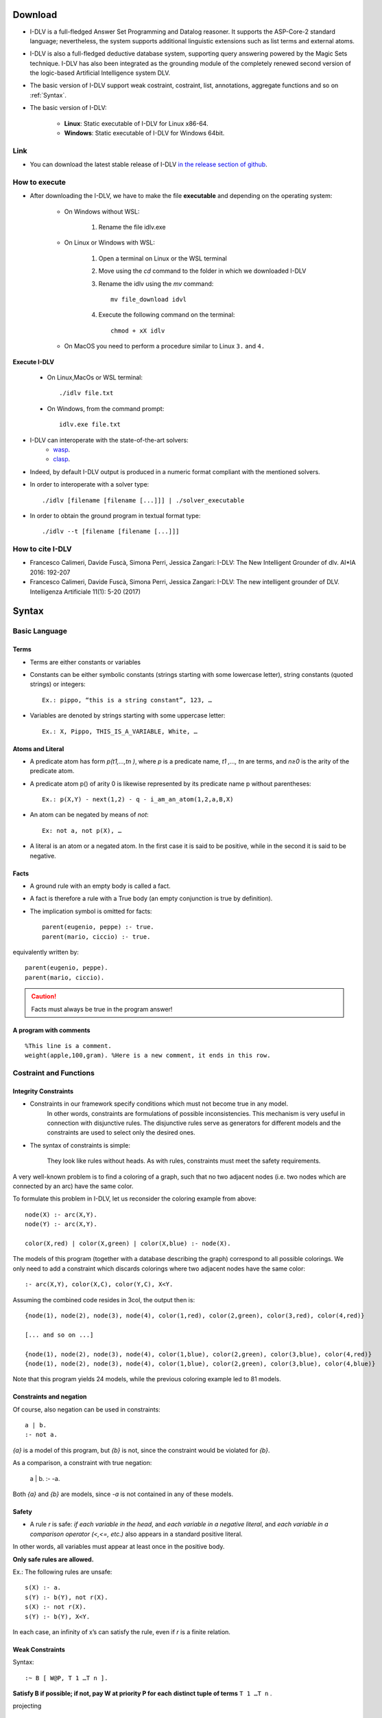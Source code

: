 Download
+++++++++++++++++++++++++

* I-DLV is a full-fledged Answer Set Programming and Datalog reasoner.
  It supports the ASP-Core-2 standard language; nevertheless, the system supports additional linguistic extensions such as list terms and external atoms. 

* I-DLV is also a full-fledged deductive database system, supporting query answering powered by the Magic Sets technique. 
  I-DLV has also been integrated as the grounding module of the completely renewed second version of the logic-based Artificial Intelligence system DLV.

* The basic version of I-DLV support weak costraint, costraint, list, annotations, aggregate functions and so on :ref:`Syntax`.

* The basic version of I-DLV:

	* **Linux**: Static executable of I-DLV for Linux x86-64.

	* **Windows**: Static executable of I-DLV for Windows 64bit.
		
Link
========================
		
* You can download the latest stable release of I-DLV `in the release section of github <https://github.com/DeMaCS-UNICAL/I-DLV/releases>`_.
	

How to execute
================================

* After downloading the I-DLV, we have to make the file **executable** and depending on the operating system:

	* On Windows without WSL:
		
		#. Rename the file idlv.exe
		
	* On Linux or Windows with WSL:
	
		#. Open a terminal on Linux or the WSL terminal
		#. Move using the `cd` command to the folder in which we downloaded I-DLV
		#. Rename the idlv using the `mv` command::
			
			mv file_download idvl
			
		#. Execute the following command on the terminal::
		
			chmod + xX idlv
			
	* On MacOS you need to perform a procedure similar to Linux ``3.`` and ``4.``

**Execute I-DLV**

	* On Linux,MacOs or WSL terminal::
		
		./idlv file.txt
		
	* On Windows, from the command prompt::
		
		idlv.exe file.txt

* I-DLV can interoperate with the state-of-the-art solvers:
	* `wasp <https://github.com/alviano/wasp/>`_.
	* `clasp <https://sourceforge.net/projects/potassco/files/clasp>`_.
	
* Indeed, by default I-DLV output is produced in a numeric format compliant with the mentioned solvers.

* In order to interoperate with a solver type::
		
		./idlv [filename [filename [...]]] | ./solver_executable
	
* In order to obtain the ground program in textual format type::
	
		./idlv --t [filename [filename [...]]]


How to cite I-DLV
============================

* Francesco Calimeri, Davide Fuscà, Simona Perri, Jessica Zangari: I-DLV: The New Intelligent Grounder of dlv. AI*IA 2016: 192-207

* Francesco Calimeri, Davide Fuscà, Simona Perri, Jessica Zangari: I-DLV: The new intelligent grounder of DLV. Intelligenza Artificiale 11(1): 5-20 (2017)


.. _Syntax:

Syntax
+++++++++++++++

Basic Language
===================

Terms
*****************


* Terms are either constants or variables
* Constants can be either symbolic constants (strings starting with some lowercase letter), string constants (quoted strings) or integers::

	Ex.: pippo, “this is a string constant”, 123, …
	
* Variables are denoted by strings starting with some uppercase letter::

	Ex.: X, Pippo, THIS_IS_A_VARIABLE, White, …

Atoms and Literal
******************

* A predicate atom has form `p(t1,…,tn )`, where `p` is a predicate name, `t1 ,…, tn` are terms, and `n≥0` is the arity of the predicate atom. 

* A predicate atom p() of arity 0 is likewise represented by its predicate name p without parentheses::

	Ex.: p(X,Y) - next(1,2) - q - i_am_an_atom(1,2,a,B,X)

* An atom can be negated by means of `not`::

	Ex: not a, not p(X), …
	
* A literal is an atom or a negated atom. In the first case it is said to be positive, while in the second it is said to be negative.


Facts
*****************


* A ground rule with an empty body is called a fact.
* A fact is therefore a rule with a True body (an empty conjunction is true by definition).
* The implication symbol is omitted for facts::

	parent(eugenio, peppe) :- true.
	parent(mario, ciccio) :- true.
	

equivalently written by::

	parent(eugenio, peppe).
	parent(mario, ciccio).

.. caution::

	Facts must always be true in the program answer!

A program with comments
****************************

:: 

          %This line is a comment.
          weight(apple,100,gram). %Here is a new comment, it ends in this row.
        

Costraint and Functions
==========================

Integrity Constraints
**********************

* Constraints in our framework specify conditions which must not become true in any model. 
	In other words, constraints are formulations of possible inconsistencies. 
	This mechanism is very useful in connection with disjunctive rules. 
	The disjunctive rules serve as generators for different models and the constraints are used to select only the desired ones.

* The syntax of constraints is simple:
			
	They look like rules without heads. 
	As with rules, constraints must meet the safety requirements.

A very well-known problem is to find a coloring of a graph, such that no two adjacent nodes (i.e. two nodes which are connected by an arc) have the same color.

To formulate this problem in I-DLV, let us reconsider the coloring example from above::

	  node(X) :- arc(X,Y).
	  node(Y) :- arc(X,Y).

	  color(X,red) | color(X,green) | color(X,blue) :- node(X).
	

The models of this program (together with a database describing the graph) correspond to all possible colorings. We only need to add a constraint which discards colorings where two adjacent nodes have the same color::

	  :- arc(X,Y), color(X,C), color(Y,C), X<Y.
	

Assuming the combined code resides in 3col, the output then is::

	  {node(1), node(2), node(3), node(4), color(1,red), color(2,green), color(3,red), color(4,red)}

	  [... and so on ...]
	  
	  {node(1), node(2), node(3), node(4), color(1,blue), color(2,green), color(3,blue), color(4,red)}
	  {node(1), node(2), node(3), node(4), color(1,blue), color(2,green), color(3,blue), color(4,blue)}
	

Note that this program yields 24 models, while the previous coloring example led to 81 models. 
 
Constraints and negation
*************************

Of course, also negation can be used in constraints::

            a | b.
            :- not a.
          

`{a}` is a model of this program, but `{b}` is not, since the constraint would be violated for `{b}`.

As a comparison, a constraint with true negation:

            a | b.
            :- -a.
          

Both `{a}` and `{b}` are models, since `-a` is not contained in any of these models.  

Safety
*************************

* A rule `r` is safe: *if each variable in the head*, and *each variable in a negative literal*, and *each variable in a comparison operator (<,<=, etc.)*
  also appears in a standard positive literal. 

In other words, all variables must appear at least once in the positive body.

**Only safe rules are allowed.**

Ex.: The following rules are unsafe::

		s(X) :- a.
		s(Y) :- b(Y), not r(X).
		s(X) :- not r(X).
		s(Y) :- b(Y), X<Y.

In each case, an infinity of x’s can satisfy the rule, even if `r` is a finite relation.

Weak Constraints
*************************

Syntax::

	:~ B [ W@P, T 1 …T n ].

**Satisfy B if possible; if not, pay W at priority P for each**
**distinct tuple of terms** ``T 1 …T n`` .

projecting

:: 

	:~ p(X,Y). [ 1:1 ]

is equivalent to::

	:~ p(X,Y). [ 1@1, X,Y]

while::

	:~ p(X,Y). [ 1@1, X]

**is different**, and corresponds to::

	:~ q(X). [1:1]
	q(X) :- p(X,Y).

* Example

	A::
	
		:~ p(X,Y). [ 1@1, X] 
		equivalent to 
		:~ q(X). [1:1]
		q(X) :- p(X,Y).
		
	B::
	
		:~ p(X,Y). [ 1@1, X,Y] 
		equivalent to 
		:~ p(X,Y) [1:1]

With facts::

	p(1,2). p(1,3).
	
Costs::
	
	A: costs [1@1]. 
	B: costs [2@1].


Aggregate function
*************************

#. ``#count``::

	nodeNumber(N):-#count{ X: node(X)}=N.	
	
#. ``#sum``::

	:-node(X),#sum{SumEdgeValue,Node: node(Node), edge(X,Node,SumEdgeValue)}=0.
	
#. ``#min``::

	minAge(N):-#min{X,Name: person(Name,X)}=N.		
	
#. ``#max``::

	:-#max{X,Name: person(Name,X)}=Max, minAge(Min), Max-Min=0.


Modelling and Programming Techniques
======================================

Recursion
*************************

* In mathematics and computer science, a recursive definition, or inductive definition, is used to define the elements in a set in terms of other elements in the set. 
  Some examples of recursively-definable objects include factorials, natural numbers, Fibonacci numbers, and the Cantor ternary set.


For example of Recursion:

* :ref:`Recursion`. 

Transitive Closure
*************************

* In computer science, the concept of transitive closure can be thought of as constructing a data structure that makes it possible to answer reachability questions. 
  That is, can one get **from** ``node a`` **to** ``node d`` in one or more hops? A binary relation tells you only that ``node a`` is connected to ``node b``, and that ``node b`` is connected to ``node c``, etc. 
  After the transitive closure is constructed, in an ``O(1)`` operation one may determine that ``node d`` **is reachable from** ``node a``. 
  The data structure is typically stored as a matrix, so if ``matrix[1][4] = 1``, then it is the case that ``node 1`` can reach ``node 4`` through one or more hops.

The transitive closure of the adjacency relation of a directed acyclic graph (DAG) is the reachability relation of the DAG and a strict partial order.

For example of Transitive Clousure:

* :ref:`TransitiveClousure`.


The GCO
*************************

**Guess/Check/Optimize**

* Many problems can be solved in a natural manner by using this
  declarative programming technique.

* The power of disjunctive rules allows to express problems which are
  more complex than NP, and the (optional) separation of a fixed, 
  non-ground program from an input database allows to do so in a uniform way over varying instances.

Generalization of the Guess and Check method
to express optimization problems
A program is made of 3 Modules:

* ``[Guessing Part]`` defines the search space
* ``[Checking Part]`` checks solution admissibility
* ``[Optimizing Part]`` specifies a preference criterion (by means of weak constraints)

Guess
__________________

* Defines the search space.
* Such that answer sets represent “solution candidates”.

* Example::

	inPath(X,Y) | outPath(X,Y) :- arc(X,Y,Z).
	
Check
__________________

* Filter the solution candidates.
* Represent the admissible solutions.

* Example::

	:- inPath(X,Y), inPath(X,Y1), Y < Y1.
	:- inPath(X,Y), inPath(X1,Y), X < X1.
	:- node(X), not reached(X).

Optimize
__________________

* That specifies a quantitative cost evaluation of solutions.

* Example::

	:~ inPath(X,Y), arc(X,Y,C). [C@1, X,Y,C]

For example of GCO or GC:

* :ref:`HamP`.

* :ref:`MST`.

* :ref:`3Col`.

Annotations
*************************

* I-DLV introduces a new special feature for facilitating system customization and tuning: annotations of ASP code. 
  I-DLV annotations allow to give explicit directions on the internal grounding process, at a more fine-grained level with respect to the command-line options: 
  they **annotate** the ASP code in a Java-like fashion while embedded in comments, so that the resulting programs can still be given as input to other ASP systems, without any modification.

* Syntactically, all annotation start with the prefix ``%@`` and end with a dot (``.``). 
  Currently, I-DLV supports annotations for customizing two of the major aspects of the grounding process, body ordering and indexing as well as further optimizations intervening in its grounding process.

A specific body ordering strategy can be explicitly requested for any rule, simply preceding it with the line::

	%@rule_ordering(@value=Ordering_Type).

where Ordering_Type is a number representing an ordering strategy. In addition, it is possible to specify a particular partial order among atoms, no matter the employed ordering strategy, by means of before and after directives. For instance, in the next example I-DLV is forced to always put literals ``a(X,Y) and X = #count{Z : c(Z)}}`` before literal ``f(X,Y )`` , whatever the order chosen::

 	%@rule_partial_order(@before={a(X,Y),X=#count{Z:c(Z)}},@after={f(X,Y)}).

As for indexing, directives on a per-atom basis can be given; the next annotation, for instance, request that, in the subsequent rule, atom ``a(X,Y,Z)`` is indexed, if possible, with a double-index the first and third arguments::

  	%@rule_atom_indexed(@atom=a(X,Y,Z),@arguments={0,2}).

The projection rewriting can be customized for any rule, by preceding it with the line::

  	%@rule_projection(n).

where ``n`` can either ``0``, ``1`` or ``2``, as for the command-line projection option described above.

The rewriting arithmetic terms, disabled by default, can be enabled for any rule, by specifying before it the following annotation::

  	%@rule_rewrite_arith().

Similarly, the aligning substitution technique disabled by default, can be enabled for a specific rule by preceding it with::

  	%@rule_align_substitutions().

while, for enabling the look-ahead technique, the annotation to use is the following::

  	%@rule_look_ahead().

* Multiple preferences can be expressed via different annotations; in case of conflicts, priority is given to the first. 
  In addition, preferences can also be specified at a **global** scope, by replacing the rule directive with the global one. 
  While a rule annotation must precede the intended rule, global annotations can appear on any line in the input program. 
  Both global and rule annotations can be expressed in the same program; in case of overlap on a particular rule/setting, priority is given to the rule ones.

	
List
*************************

* A list is a binary function denoted with a special syntax: ``[H|T]``

* Where the first argument **«H»** is a term, called the
  head of the list, and the second argument **«T»** is a list.

In addition, a list can be represented by explicitly
listing its elements.

	[ a, b, c ] = [ a | [ b, c ] ] = [ a | [ b | [ c ] ] ] = [a|[b|[c|[]]]]

* LIST TERMS

	A list term can be of the two forms::
	
		* [ t1, . . . , tn ], where t1, . . . , tn are terms;
		* [ h | t ], where h (the head of the list) is a term, and t (the tail of the list) is a list term.

* Examples::

	* The term [ a,d,a ] in the atom palindromic([a,d,a])
	* [ jan,feb,mar ]
	* [jan | [ feb,mar,apr,may,jun ] ]
	* [ [jan,31] | [ [ feb,28 ], [ mar,31 ], [ apr,30 ], [ may,31], [ jun,30 ] ] ].

I-DLV (and DLV2) comes with a rich library of built-in predicates for list manipulation.

A built-in atom is of the form::
	
	&p(t 0 ,.., t n ; u 0 ,…, u m )

where n,m >= 0

* ``t 0 ,.., t n`` are input terms, and are separated from the output terms ``u 0 ,…, u m`` by a semicolon (“;”);
* an input/output term can be either a constant or a variable.

Intuitively, output terms are computed on the basis of the input
ones, according to a semantics which is defined "a priori" for
each predicate, as reported next.

.. list-table:: List
	:widths: 10 20 20 20
	:header-rows: 1
	
	* - Atom
	  - Behaviour in Assignment           	      
	  - Behaviour in Comparison 	                          
	  - Constraints

	* - ``&append(L1,L2;LR)``        
	  - appends L2 to L1, the resulting list is assigned to LR        
	  - true iff LR is equal to the list obtained appending L2 to L1                         
	  - L1 and L2 must be list terms, LR must be either a variable or a list term
	
	* - ``&delNth(L,P;LR)``      
	  - deletes the element at position P in L, the resulting list is assigned to LR       
	  - true iff LR is equal to the list obtained deleting the P-th element from L                        
	  - L must be a list terms, LR must be either a variable or a list term and P must be an integer s.t. 0<P
	   
	* - ``&flatten(L;LR)``     
	  - flattens L and assigns the resulting list to LR           
	  - true iff LR is equal to the list obtained by flattening the list term L                           
	  - L must be a list term, LR must be either a variable or a list term
	  
	* - ``&head(L;E)``     
	  - assigns the head of L to E   
	  - true iff E is equal to the head of L
	  - L must be a list term

	* - ``&insLast(L,E;LR)``     
	  - appends E to L, the resulting list is assigned to LR            
	  - true iff LR is equal to the list obtained appending E to L        
	  - L must be a list term, LR must be either a variable or a list term

	* - ``&insNth(L,E,P;LR)``
	  - inserts E at position P of L,the resulting list is assigned to LR         	      
	  - is true iff LR is a list obtained by inserting the term E into L at position P	                          
	  - L must be a list term, LR must be either a variable or a list term, P must be an integer s.t P>O

	* - ``&last(L;E)``
	  - assigns the last element of L to E           	      
	  - true iff E is equal to the last element of L	                          
	  - L must be a list term
	
	* - ``&length(L;Z)``
	  - assigns the length of L to Z      	      
	  - true iff length(L)>0 holds	                          
	  - L must be a list term, Z must be either a variable or an integer

	* - ``&member(E,L;)``
	  - -          	      
	  - true iff L contains the term E	                          
	  - L must be a list term

	* - ``&memberNth(L,P;E)``
	  - assigns to E the term contained at position P of L           	      
	  - true iff E is equal to the element at position P in L	                          
	  - L must be a list terms and P must be an integer s.t. P>0

	* - ``&reverse(L;LR)``
	  - computes the reverse of L, the reversed string is assigned to LR           	      
	  - true iff LR is equal to the reverse of L	                          
	  - L must be a list term, LR must be either a variable or a list term

	* - ``&reverse_r(L;LR)``
	  - computes the reverse of L and of all nested list terms, the reversed L is assigned to LR        	      
	  - true iff LR is equal to the list obtained by reversing L and all nested list terms 	                          
	  - L must be a list term, LR must be either a variable or a list term

	* - ``&delete(E,L;LR)``
	  - delete all occurrences of E in L, the resulting list is assigned to LR          	      
	  - true iff LR is equal to the list obtained by removing all occurrences of E in L	                          
	  - L must be a list term, LR must be either a variable or a list term

	* - ``&delete_r(E,L;LR)``
	  - delete all occurrences of E in L and in all the nested list, the resulting list is assigned to LR
	  - true iff LR is equal to the list obtained by removing all occurrences of E in L and in all nested list terms 	                          
	  - L must be list term, LR must be either a variable or a list term

	* - ``&subList(L1,L2;)``
	  - -           	      
	  - true iff L1 is a subL of L2	                          
	  - L1 and L2 must be list terms

	* - ``&tail(L;E)``
	  - assigns the tail of L to E         	      
	  - true iff E is equal to the tail of L	                          
	  - L must be a list term

Example
++++++++++++++++

.. _Recursion:

Same generation
============================

* Given a parent-child relationship, represented by an acyclic directed graph, 
  we want to find all pairs of persons belonging to the same generation. 

* Two persons are of the same generation, if either they are siblings, 
  or they are children of two persons of the same generation. 

* If input is encoded by a relation ``parent(A,B)``, 
  where a fact ``parent(a, b)`` states that ``a`` is ``a parent of b``. 

* The solution can be encoded by the following program, which
  computes a relation ``ancestor(A,B)`` containing all facts such that A is of the same generation as B:

If we want to define the relation of arbitrary ancestors rather than grandparents, we make use of recursion::

	ancestor(A,B) :- parent(A,B).
	ancestor(A,C) :- ancestor(A,B), ancestor(B,C).

An equivalent representation is::

	ancestor(A,B) :- parent(A,B).
	ancestor(A,C) :- ancestor(A,B), parent(B,C).

.. _TransitiveClousure:

Reachability
============================
 
* Given a finite directed graph ``G = (N,A)``, 
  we want to compute all pairs of nodes ``(a, b) ∈ N × N`` such that ``b`` is reachable from ``a`` through a not empty sequence of arcs in A. 

* In other words, the problem amounts to computing the transitive closure of the relation A.
  Suppose we are representing a graph by a relation ``edge(X,Y)``.

I want to express the query: Find all nodes reachable from the others.

:: 

	path(X,Y) :- edge(X,Y).
	path(X,Y) :- path(X,Z), path(Z,Y).


.. _HamP:

Hamiltonian Path
============================

* Given a directed graph ``G = (N,A)`` and ``a`` node ``a ∈ N`` of this graph, 
  does there exist a path in G starts from ``a`` and passing through ``each node in N`` exactly once?

* If the graph G is specified by means of facts over predicates ``node (unary)`` and ``arc (binary)``, 
  and the starting node a is specified by the predicate ``start (unary)``, then, the following **GC** program Php encodes a solution to the problem::

	% Guessing Part (3 rules)
	
	% The two disjunctive rules guess a subset S of the arcs to be in the path.
	inPath(X, Y) | outPath(X, Y) :– start(X), arc(X, Y).
	inPath(X, Y) | outPath(X, Y) :– reached(X), arc(X, Y).

	% Transitive property, or that all node inPath are reachable from start node.
	reached(X) :– inPath(Y, X).

	% Checking Part (3 rules)

	% There must not be two arcs ending in the same node.
	:– inPath(X, Y), inPath(X, Y1), Y != Y1.

	% There must not be two arcs starting at the same node.	
	:– inPath(X, Y), inPath(X1, Y), X != X1.

	% All nodes in the graph are reached from the starting node.
	:– node(X), not reached(X), not start(X).

.. _MST:

Minimum Spanning Tree
============================

* Given a weighted graph by means of ``edge(Node1,Node2,Cost)``,
  and ``node(N)``, compute a tree that starts at a root node, 
  spans that graph, and has minimum cost, then, the following **GCO** program Pmst encodes a solution to the problem::

	% Guess the edges that are part of the tree:
	inTree(X,Y) | outTree(X,Y) :- edge(X,Y,C).

	% Check that we are really dealing with a tree!
	:- root(X), inTree(Y,X).
	:- inTree(X,Y), inTree(X1,Y), X != X1.
	
	% And the tree is connected
	:- node(X), not reached(X).

	% Minimize the cost of the tree
	:~ inTree(X,Y), edge(X,Y,C). [C@1, X,Y,C]

	reached(X) :- root(X).
	reached(X) :- reached(Y), inTree(Y,X).
	
.. _3Col:

3-colorability
============================

* Given a graph ``G = (N,A)`` and ``a`` node ``a ∈ N`` of this graph, it's a 3-colorability?

* Now, we can see three different and equivalent approaches:

First Mode
*************************

With **GC**, we extrapolate the basic rules for solving the Problem P3c::

	% Guessing Part
	% Guess the color of the node.
	col(X, red) | col(X, blue) | col(X, green) :- node(X).
	
	% Checking Part
	% No adjacent nodes with the same color.
	:- edge(X, Y), col(X,C), col(Y,C).

Second Mode
*************************

With **GC**, we can solve this problem P3c with one disjunctive rule for color::
 
	% Guessing Part
	% The three disjunctive rules guess a color C to node X. 
	col(X, red) | ncol(X, red) :- node(X).
	col(X, yellow) | ncol(X, yellow) :- node(X).
	col(X, green) | ncol(X, green) :- node(X).

	% Checking Part
	% No adjacent nodes with the same color.
	:- edge(X, Y), col(X,C), col(Y,C).
	
Third Mode
*************************

In fine, with **GC**, we use a different approach for solving the Problem P3c::
 
	% Guessing Part
	% Given a node X and a color C, color X with C or not
	col(X, C) | ncol(X, C) :- node(X), color(C).

	% Checking Part
	% No adjacent nodes with the same color
	:- edge(X, Y), col(X,C), col(Y,C).

	% All nodes must be colored
	colored(X):- col(X,Y).
	:- node(X), not colored(X).

	% Only one color per node
	:- col(X, C1), col(X,C2), C1!=C2.
